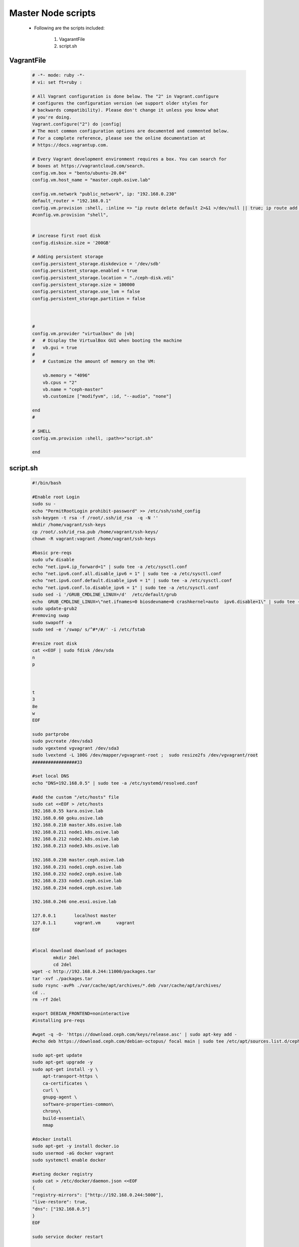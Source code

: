 Master Node scripts
+++++++++++++++++++

    - Following are the scripts included:

        1. VagarantFile
        2. script.sh


VagrantFile
-----------

    .. code-block:: bash

        # -*- mode: ruby -*-
        # vi: set ft=ruby :

        # All Vagrant configuration is done below. The "2" in Vagrant.configure
        # configures the configuration version (we support older styles for
        # backwards compatibility). Please don't change it unless you know what
        # you're doing.
        Vagrant.configure("2") do |config|
        # The most common configuration options are documented and commented below.
        # For a complete reference, please see the online documentation at
        # https://docs.vagrantup.com.

        # Every Vagrant development environment requires a box. You can search for
        # boxes at https://vagrantcloud.com/search.
        config.vm.box = "bento/ubuntu-20.04"
        config.vm.host_name = "master.ceph.osive.lab"

        config.vm.network "public_network", ip: "192.168.0.230"
        default_router = "192.168.0.1"
        config.vm.provision :shell, :inline => "ip route delete default 2>&1 >/dev/null || true; ip route add default via #{default_router}"
        #config.vm.provision "shell",


        # increase first root disk   
        config.disksize.size = '200GB'

        # Adding persistent storage
        config.persistent_storage.diskdevice = '/dev/sdb'  
        config.persistent_storage.enabled = true
        config.persistent_storage.location = "./ceph-disk.vdi"
        config.persistent_storage.size = 100000
        config.persistent_storage.use_lvm = false
        config.persistent_storage.partition = false
        


        #
        config.vm.provider "virtualbox" do |vb|
        #   # Display the VirtualBox GUI when booting the machine
        #   vb.gui = true
        #
        #   # Customize the amount of memory on the VM:
            
            vb.memory = "4096"
            vb.cpus = "2"
            vb.name = "ceph-master"
            vb.customize ["modifyvm", :id, "--audio", "none"]

        end
        #

        # SHELL
        config.vm.provision :shell, :path=>"script.sh"
        
        end


script.sh
---------
    .. code-block:: bash

        #!/bin/bash

        #Enable root Login
        sudo su -
        echo "PermitRootLogin prohibit-password" >> /etc/ssh/sshd_config
        ssh-keygen -t rsa -f /root/.ssh/id_rsa  -q -N ''
        mkdir /home/vagrant/ssh-keys
        cp /root/.ssh/id_rsa.pub /home/vagrant/ssh-keys/
        chown -R vagrant:vagrant /home/vagrant/ssh-keys

        #basic pre-reqs
        sudo ufw disable
        echo "net.ipv4.ip_forward=1" | sudo tee -a /etc/sysctl.conf
        echo "net.ipv6.conf.all.disable_ipv6 = 1" | sudo tee -a /etc/sysctl.conf
        echo "net.ipv6.conf.default.disable_ipv6 = 1" | sudo tee -a /etc/sysctl.conf
        echo "net.ipv6.conf.lo.disable_ipv6 = 1" | sudo tee -a /etc/sysctl.conf
        sudo sed -i '/GRUB_CMDLINE_LINUX=/d'  /etc/default/grub
        echo  GRUB_CMDLINE_LINUX=\"net.ifnames=0 biosdevname=0 crashkernel=auto  ipv6.disable=1\" | sudo tee -a /etc/default/grub
        sudo update-grub2
        #removing swap
        sudo swapoff -a
        sudo sed -e '/swap/ s/^#*/#/' -i /etc/fstab

        #resize root disk 
        cat <<EOF | sudo fdisk /dev/sda   
        n
        p



        t
        3
        8e
        w
        EOF

        sudo partprobe 
        sudo pvcreate /dev/sda3 
        sudo vgextend vgvagrant /dev/sda3 
        sudo lvextend -L 100G /dev/mapper/vgvagrant-root ;  sudo resize2fs /dev/vgvagrant/root
        #################33

        #set local DNS
        echo "DNS=192.168.0.5" | sudo tee -a /etc/systemd/resolved.conf 

        #add the custom "/etc/hosts" file 
        sudo cat <<EOF > /etc/hosts 
        192.168.0.55 kara.osive.lab
        192.168.0.60 goku.osive.lab
        192.168.0.210 master.k8s.osive.lab
        192.168.0.211 node1.k8s.osive.lab
        192.168.0.212 node2.k8s.osive.lab
        192.168.0.213 node3.k8s.osive.lab

        192.168.0.230 master.ceph.osive.lab
        192.168.0.231 node1.ceph.osive.lab
        192.168.0.232 node2.ceph.osive.lab
        192.168.0.233 node3.ceph.osive.lab
        192.168.0.234 node4.ceph.osive.lab

        192.168.0.246 one.esxi.osive.lab

        127.0.0.1	localhost master
        127.0.1.1	vagrant.vm	vagrant
        EOF


        #local download download of packages 
                mkdir 2del 
                cd 2del 
        wget -c http://192.168.0.244:11000/packages.tar 
        tar -xvf ./packages.tar 
        sudo rsync -avPh ./var/cache/apt/archives/*.deb /var/cache/apt/archives/ 
        cd ..
        rm -rf 2del

        export DEBIAN_FRONTEND=noninteractive
        #installing pre-reqs 

        #wget -q -O- 'https://download.ceph.com/keys/release.asc' | sudo apt-key add -
        #echo deb https://download.ceph.com/debian-octopus/ focal main | sudo tee /etc/apt/sources.list.d/ceph.list

        sudo apt-get update
        sudo apt-get upgrade -y
        sudo apt-get install -y \
            apt-transport-https \
            ca-certificates \
            curl \
            gnupg-agent \
            software-properties-common\
            chrony\
            build-essential\
            nmap

        #docker install
        sudo apt-get -y install docker.io
        sudo usermod -aG docker vagrant
        sudo systemctl enable docker 

        #seting docker registry 
        sudo cat > /etc/docker/daemon.json <<EOF
        {
        "registry-mirrors": ["http://192.168.0.244:5000"],
        "live-restore": true,
        "dns": ["192.168.0.5"]
        }
        EOF

        sudo service docker restart

        # Enable ssh password authentication
        sudo  sed -i '/PasswordAuthentication/d' /etc/ssh/sshd_config  
        echo "PasswordAuthentication yes" | sudo tee -a /etc/ssh/sshd_config 
        sudo systemctl reload sshd

        #set the hostname of the machine 
        sudo hostnamectl set-hostname master.ceph.osive.lab  --static

        timedatectl set-timezone  Asia/Kolkata
